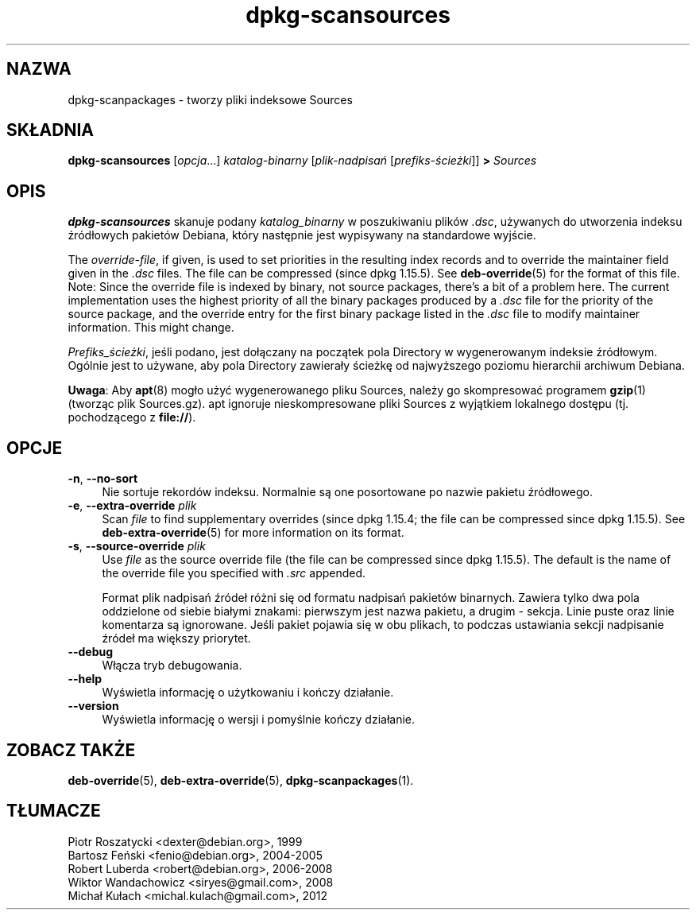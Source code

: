 .\" dpkg manual page - dpkg-scansources(1)
.\"
.\" Copyright © 2005 Roderick Schertler <roderick@argon.org>
.\" Copyright © 2006 Frank Lichtenheld <djpig@debian.org>
.\" Copyright © 2009 Raphaël Hertzog <hertzog@debian.org>
.\"
.\" This is free software; you can redistribute it and/or modify
.\" it under the terms of the GNU General Public License as published by
.\" the Free Software Foundation; either version 2 of the License, or
.\" (at your option) any later version.
.\"
.\" This is distributed in the hope that it will be useful,
.\" but WITHOUT ANY WARRANTY; without even the implied warranty of
.\" MERCHANTABILITY or FITNESS FOR A PARTICULAR PURPOSE.  See the
.\" GNU General Public License for more details.
.\"
.\" You should have received a copy of the GNU General Public License
.\" along with this program.  If not, see <https://www.gnu.org/licenses/>.
.
.\"*******************************************************************
.\"
.\" This file was generated with po4a. Translate the source file.
.\"
.\"*******************************************************************
.TH dpkg\-scansources 1 2011\-08\-14 "Projekt Debian" "programy pomocnicze dpkg"
.SH NAZWA
dpkg\-scanpackages \- tworzy pliki indeksowe Sources
.
.SH SKŁADNIA
\fBdpkg\-scansources\fP [\fIopcja\fP...] \fIkatalog\-binarny\fP [\fIplik\-nadpisań\fP
[\fIprefiks\-ścieżki\fP]] \fB>\fP \fISources\fP
.
.SH OPIS
\fBdpkg\-scansources\fP skanuje podany \fIkatalog_binarny\fP w poszukiwaniu plików
\&\fI.dsc\fP, używanych do utworzenia indeksu źródłowych pakietów Debiana, który
następnie jest wypisywany na standardowe wyjście.
.PP
The \fIoverride\-file\fP, if given, is used to set priorities in the resulting
index records and to override the maintainer field given in the \fI.dsc\fP
files.  The file can be compressed (since dpkg 1.15.5).  See
\fBdeb\-override\fP(5)  for the format of this file. Note: Since the override
file is indexed by binary, not source packages, there's a bit of a problem
here. The current implementation uses the highest priority of all the binary
packages produced by a \fI.dsc\fP file for the priority of the source package,
and the override entry for the first binary package listed in the \fI.dsc\fP
file to modify maintainer information. This might change.
.PP
\fIPrefiks_ścieżki\fP, jeśli podano, jest dołączany na początek pola Directory
w wygenerowanym indeksie źródłowym. Ogólnie jest to używane, aby pola
Directory zawierały ścieżkę od najwyższego poziomu hierarchii archiwum
Debiana.
.
.PP
\fBUwaga\fP: Aby \fBapt\fP(8) mogło użyć wygenerowanego pliku Sources, należy go
skompresować programem \fBgzip\fP(1) (tworząc plik Sources.gz). apt ignoruje
nieskompresowane pliki Sources z wyjątkiem lokalnego dostępu
(tj. pochodzącego z \fBfile://\fP).
.
.SH OPCJE
.IP "\fB\-n\fP, \fB\-\-no\-sort\fP" 4
Nie sortuje rekordów indeksu. Normalnie są one posortowane po nazwie pakietu
źródłowego.
.TP 
.IP "\fB\-e\fP, \fB\-\-extra\-override\fP \fIplik\fP" 4
Scan \fIfile\fP to find supplementary overrides (since dpkg 1.15.4; the file
can be compressed since dpkg 1.15.5).  See \fBdeb\-extra\-override\fP(5)  for
more information on its format.
.IP "\fB\-s\fP, \fB\-\-source\-override\fP \fIplik\fP" 4
Use \fIfile\fP as the source override file (the file can be compressed since
dpkg 1.15.5).  The default is the name of the override file you specified
with \fI.src\fP appended.
.sp
Format plik nadpisań źródeł różni się od formatu nadpisań pakietów
binarnych. Zawiera tylko dwa pola oddzielone od siebie białymi znakami:
pierwszym jest nazwa pakietu, a drugim \- sekcja. Linie puste oraz linie
komentarza są ignorowane. Jeśli pakiet pojawia się w obu plikach, to podczas
ustawiania sekcji nadpisanie źródeł ma większy priorytet.
.IP \fB\-\-debug\fP 4
Włącza tryb debugowania.
.IP \fB\-\-help\fP 4
Wyświetla informację o użytkowaniu i kończy działanie.
.IP \fB\-\-version\fP 4
Wyświetla informację o wersji i pomyślnie kończy działanie.
.
.SH "ZOBACZ TAKŻE"
\fBdeb\-override\fP(5), \fBdeb\-extra\-override\fP(5), \fBdpkg\-scanpackages\fP(1).
.SH TŁUMACZE
Piotr Roszatycki <dexter@debian.org>, 1999
.br
Bartosz Feński <fenio@debian.org>, 2004-2005
.br
Robert Luberda <robert@debian.org>, 2006-2008
.br
Wiktor Wandachowicz <siryes@gmail.com>, 2008
.br
Michał Kułach <michal.kulach@gmail.com>, 2012
